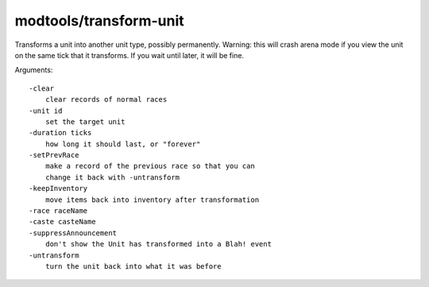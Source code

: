 
modtools/transform-unit
=======================

.. dfhack-tool::
    :summary: todo.
    :tags: dev


Transforms a unit into another unit type, possibly permanently.
Warning: this will crash arena mode if you view the unit on the
same tick that it transforms.  If you wait until later, it will be fine.

Arguments::

    -clear
        clear records of normal races
    -unit id
        set the target unit
    -duration ticks
        how long it should last, or "forever"
    -setPrevRace
        make a record of the previous race so that you can
        change it back with -untransform
    -keepInventory
        move items back into inventory after transformation
    -race raceName
    -caste casteName
    -suppressAnnouncement
        don't show the Unit has transformed into a Blah! event
    -untransform
        turn the unit back into what it was before
